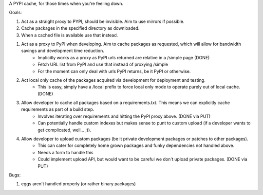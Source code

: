 A PYPI cache, for those times when you're feeling down.

Goals:

1. Act as a straight proxy to PYPI, should be invisible. Aim to use mirrors if possible.
2. Cache packages in the specified directory as downloaded.
3. When a cached file is available use that instead.


1. Act as a proxy to PyPI when developing. Aim to cache packages as requested, which will allow for bandwidth savings and development time reduction.
    - Implicitly works as a proxy as PyPI urls returned are relative in a /simple page (DONE)
    - Fetch URL list from PyPI and use that instead of proxying /simple
    - For the moment can only deal with urls PyPI returns, be it PyPI or otherwise.

2. Act local only cache of the packages acquired via development for deployment and testing.
    - This is easy, simply have a /local prefix to force local only mode to operate purely out of local cache. (DONE)

3. Allow developer to cache all packages based on a requirements.txt. This means we can explicitly cache requirements as part of a build step.
    - Involves iterating over requirements and hitting the PyPI proxy above. (DONE via PUT)
    - Can potentially handle custom indexes but makes sense to punt to custom upload (if a developer wants to get complicated, well... ;)).

4. Allow developer to upload custom packages (be it private development packages or patches to other packages).
    - This can cater for completely home grown packages and funky dependencies not handled above.
    - Needs a form to handle this
    - Could implement upload API, but would want to be careful we don't upload private packages. (DONE via PUT)

Bugs:

1. eggs aren't handled properly (or rather binary packages)
